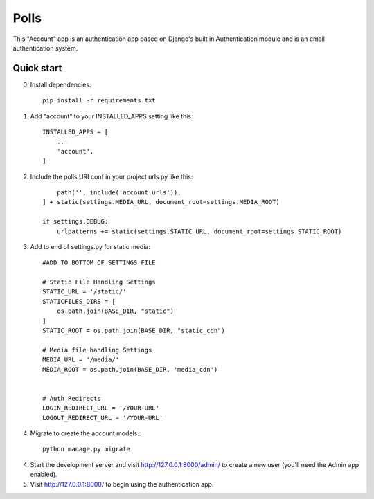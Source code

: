 =====
Polls
=====

This "Account" app is an authentication app based on Django's built in
Authentication module and is an email authentication system.

Quick start
-----------
0. Install dependencies::

    pip install -r requirements.txt

1. Add "account" to your INSTALLED_APPS setting like this::

    INSTALLED_APPS = [
        ...
        'account',
    ]
2. Include the polls URLconf in your project urls.py like this::

        path('', include('account.urls')),
    ] + static(settings.MEDIA_URL, document_root=settings.MEDIA_ROOT)

    if settings.DEBUG:
        urlpatterns += static(settings.STATIC_URL, document_root=settings.STATIC_ROOT)

3. Add to end of settings.py for static media::

    #ADD TO BOTTOM OF SETTINGS FILE

    # Static File Handling Settings
    STATIC_URL = '/static/'
    STATICFILES_DIRS = [
        os.path.join(BASE_DIR, "static")
    ]
    STATIC_ROOT = os.path.join(BASE_DIR, "static_cdn")

    # Media file handling Settings
    MEDIA_URL = '/media/'
    MEDIA_ROOT = os.path.join(BASE_DIR, 'media_cdn')


    # Auth Redirects
    LOGIN_REDIRECT_URL = '/YOUR-URL'
    LOGOUT_REDIRECT_URL = '/YOUR-URL'


4. Migrate to create the account models.::

    python manage.py migrate

4. Start the development server and visit http://127.0.0.1:8000/admin/
   to create a new user (you'll need the Admin app enabled).

5. Visit http://127.0.0.1:8000/ to begin using the authentication app.
